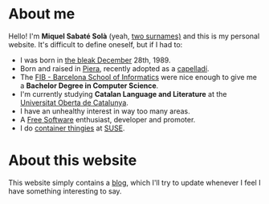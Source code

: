 #+STARTUP: showall
#+OPTIONS: toc:nil
# Local variables:
# after-save-hook: org-publish-current-file
# end:

#+HTML: <img src="/images/me.jpeg" alt="Miquel's picture" id="image-profile" title="It's-a Me, Miquel!" width="100" height="100">

* About me

Hello! I'm **Miquel Sabaté Solà** (yeah, [[https://en.wikipedia.org/wiki/Spanish_naming_customs][two surnames)]] and this is my personal
website. It's difficult to define oneself, but if I had to:

- I was born in [[https://www.poetryfoundation.org/poems-and-poets/poems/detail/48860][the bleak December]] 28th, 1989.
- Born and raised in [[https://en.wikipedia.org/wiki/Piera][Piera]], recently adopted as a [[https://en.wikipedia.org/wiki/Capellades][capelladí]].
- The [[http://www.fib.upc.edu/en.html][FIB - Barcelona School of Informatics]] were nice enough to give me a
  **Bachelor Degree in Computer Science**.
- I'm currently studying **Catalan Language and Literature** at the [[http://www.uoc.edu/portal/en/index.html][Universitat
  Oberta de Catalunya]].
- I have an unhealthy interest in way too many areas.
- A [[https://en.wikipedia.org/wiki/Free_software][Free Software]] enthusiast, developer and promoter.
- I do [[https://en.wikipedia.org/wiki/Linux_containers][container thingies]] at [[https://www.suse.com/][SUSE]].

* About this website

This website simply contains a [[./blog][blog]], which I'll try to update whenever I feel I
have something interesting to say.
